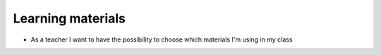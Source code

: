 
Learning materials
******************

* As a teacher I want to have the possibility to choose which materials I'm using in my class

